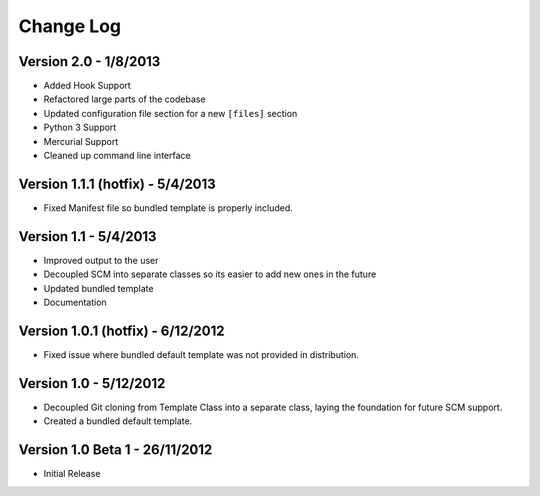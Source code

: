 Change Log
==========

Version 2.0 - 1/8/2013
---------------------------------
* Added Hook Support
* Refactored large parts of the codebase
* Updated configuration file section for a new ``[files]`` section
* Python 3 Support
* Mercurial Support
* Cleaned up command line interface

Version 1.1.1 (hotfix) - 5/4/2013
---------------------------------
* Fixed Manifest file so bundled template is properly included.

Version 1.1 - 5/4/2013
----------------------
* Improved output to the user
* Decoupled SCM into separate classes so its easier to add new ones in the
  future
* Updated bundled template
* Documentation

Version 1.0.1 (hotfix) - 6/12/2012
----------------------------------
* Fixed issue where bundled default template was not provided in distribution.

Version 1.0 - 5/12/2012
-----------------------
* Decoupled Git cloning from Template Class into a separate class, laying the foundation for future SCM support.
* Created a bundled default template.

Version 1.0 Beta 1 - 26/11/2012
-------------------------------
* Initial Release
